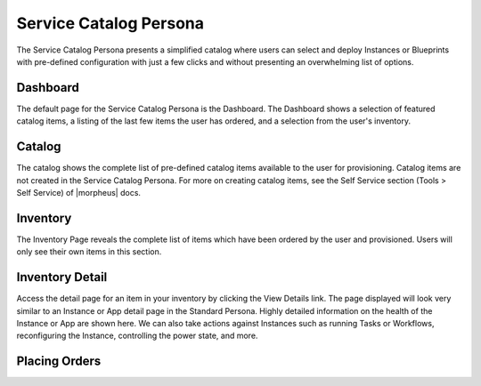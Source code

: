 Service Catalog Persona
=======================

The Service Catalog Persona presents a simplified catalog where users can select and deploy Instances or Blueprints with pre-defined configuration with just a few clicks and without presenting an overwhelming list of options.

Dashboard
---------

The default page for the Service Catalog Persona is the Dashboard. The Dashboard shows a selection of featured catalog items, a listing of the last few items the user has ordered, and a selection from the user's inventory.

.. image:: /images/personas/3scDashboard.png

Catalog
-------

The catalog shows the complete list of pre-defined catalog items available to the user for provisioning. Catalog items are not created in the Service Catalog Persona. For more on creating catalog items, see the Self Service section (Tools > Self Service) of |morpheus| docs.

.. image:: /images/personas/4scCatalog.png

Inventory
---------

The Inventory Page reveals the complete list of items which have been ordered by the user and provisioned. Users will only see their own items in this section.

.. image:: /images/personas/5scInventory.png

Inventory Detail
----------------

Access the detail page for an item in your inventory by clicking the View Details link. The page displayed will look very similar to an Instance or App detail page in the Standard Persona. Highly detailed information on the health of the Instance or App are shown here. We can also take actions against Instances such as running Tasks or Workflows, reconfiguring the Instance, controlling the power state, and more.

.. image:: /images/personas/6scDetail.png

Placing Orders
--------------

